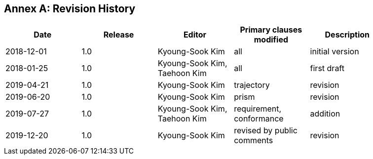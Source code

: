 [appendix]
:appendix-caption: Annex
== Revision History

[width="90%",options="header"]
|===
|Date |Release |Editor | Primary clauses modified |Description
|2018-12-01 |1.0 |Kyoung-Sook Kim |all |initial version
|2018-01-25 |1.0 |Kyoung-Sook Kim, Taehoon Kim |all |first draft
|2019-04-21 |1.0 |Kyoung-Sook Kim |trajectory |revision
|2019-06-20 |1.0 |Kyoung-Sook Kim |prism |revision
|2019-07-27 |1.0 |Kyoung-Sook Kim, Taehoon Kim |requirement, conformance |addition
|2019-12-20 |1.0 |Kyoung-Sook Kim |revised by public comments |revision
|===
